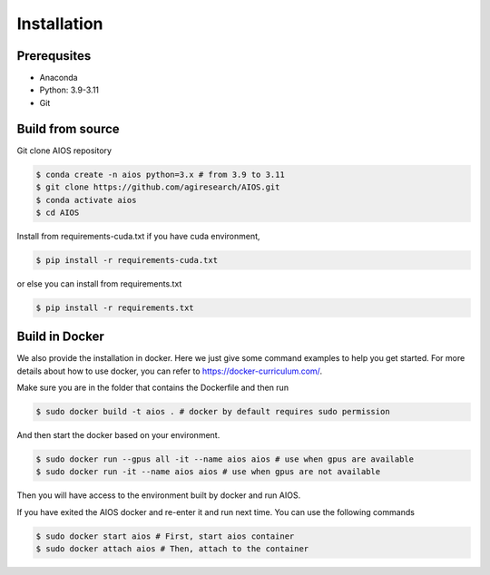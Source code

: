 .. _aios_installation:

Installation
============
Prerequsites
------------
* Anaconda
* Python: 3.9-3.11
* Git

.. _build_from_source:

Build from source
-----------------
Git clone AIOS repository

.. code-block:: console

    $ conda create -n aios python=3.x # from 3.9 to 3.11
    $ git clone https://github.com/agiresearch/AIOS.git
    $ conda activate aios
    $ cd AIOS

Install from requirements-cuda.txt if you have cuda environment,

.. code-block:: console

    $ pip install -r requirements-cuda.txt

or else you can install from requirements.txt

.. code-block:: console

    $ pip install -r requirements.txt


Build in Docker
---------------
We also provide the installation in docker. Here we just give some command examples to help you get started.
For more details about how to use docker, you can refer to https://docker-curriculum.com/.

Make sure you are in the folder that contains the Dockerfile and then run

.. code-block:: console

    $ sudo docker build -t aios . # docker by default requires sudo permission

And then start the docker based on your environment.

.. code-block:: console

    $ sudo docker run --gpus all -it --name aios aios # use when gpus are available
    $ sudo docker run -it --name aios aios # use when gpus are not available

Then you will have access to the environment built by docker and run AIOS.

If you have exited the AIOS docker and re-enter it and run next time. You can use the following commands

.. code-block:: console

    $ sudo docker start aios # First, start aios container
    $ sudo docker attach aios # Then, attach to the container
